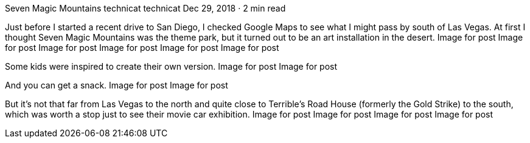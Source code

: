 Seven Magic Mountains
technicat
technicat
Dec 29, 2018 · 2 min read

Just before I started a recent drive to San Diego, I checked Google Maps to see what I might pass by south of Las Vegas. At first I thought Seven Magic Mountains was the theme park, but it turned out to be an art installation in the desert.
Image for post
Image for post
Image for post
Image for post
Image for post
Image for post

Some kids were inspired to create their own version.
Image for post
Image for post

And you can get a snack.
Image for post
Image for post

But it’s not that far from Las Vegas to the north and quite close to Terrible’s Road House (formerly the Gold Strike) to the south, which was worth a stop just to see their movie car exhibition.
Image for post
Image for post
Image for post
Image for post
